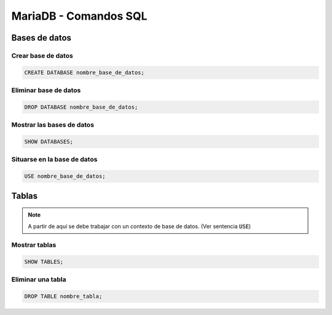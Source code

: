 MariaDB - Comandos SQL
----------------------

Bases de datos
##############

Crear base de datos
*******************

.. code-block:: sql

  CREATE DATABASE nombre_base_de_datos;


Eliminar base de datos
**********************

.. code-block:: sql

  DROP DATABASE nombre_base_de_datos;


Mostrar las bases de datos
**************************

.. code-block:: sql

  SHOW DATABASES;


Situarse en la base de datos
****************************

.. code-block:: sql

  USE nombre_base_de_datos;


Tablas
######

.. note::

  A partir de aquí se debe trabajar con un contexto de base de datos. (Ver sentencia :code:`USE`)

Mostrar tablas
**************

.. code-block:: sql

  SHOW TABLES;


Eliminar una tabla
******************

.. code-block:: sql

  DROP TABLE nombre_tabla;


